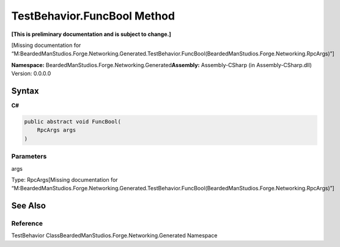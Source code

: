 TestBehavior.FuncBool Method
============================

**[This is preliminary documentation and is subject to change.]**

[Missing documentation for
“M:BeardedManStudios.Forge.Networking.Generated.TestBehavior.FuncBool(BeardedManStudios.Forge.Networking.RpcArgs)”]

**Namespace:** BeardedManStudios.Forge.Networking.Generated\ **Assembly:** Assembly-CSharp
(in Assembly-CSharp.dll) Version: 0.0.0.0

Syntax
------

**C#**\ 

.. code:: c#

   public abstract void FuncBool(
       RpcArgs args
   )

Parameters
~~~~~~~~~~

 

.. raw:: html

   <dl>

.. raw:: html

   <dt>

args

.. raw:: html

   </dt>

.. raw:: html

   <dd>

Type: RpcArgs[Missing documentation for
“M:BeardedManStudios.Forge.Networking.Generated.TestBehavior.FuncBool(BeardedManStudios.Forge.Networking.RpcArgs)”]

.. raw:: html

   </dd>

.. raw:: html

   </dl>

See Also
--------

Reference
~~~~~~~~~

TestBehavior ClassBeardedManStudios.Forge.Networking.Generated Namespace

